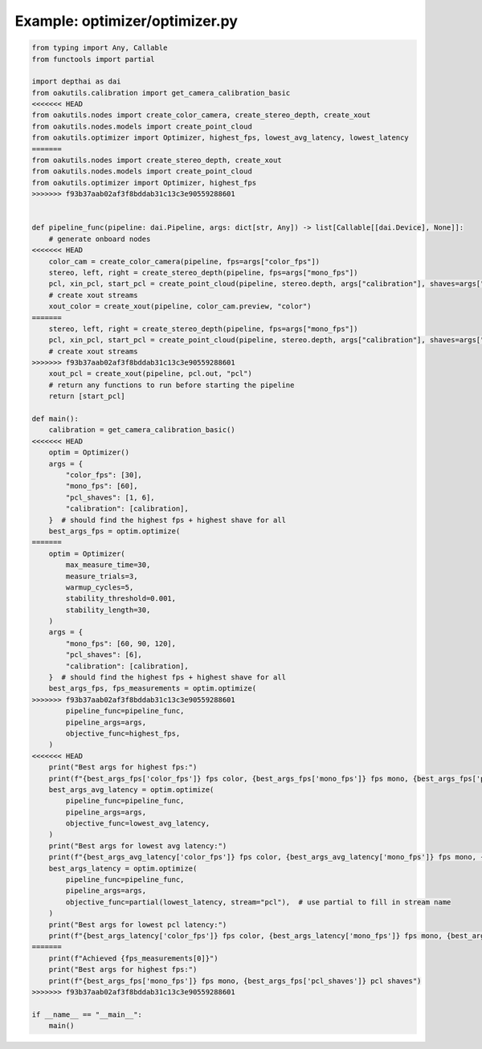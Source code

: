 .. _examples_optimizer/optimizer:

Example: optimizer/optimizer.py
===============================

.. code-block:: python

	from typing import Any, Callable
	from functools import partial
	
	import depthai as dai
	from oakutils.calibration import get_camera_calibration_basic
	<<<<<<< HEAD
	from oakutils.nodes import create_color_camera, create_stereo_depth, create_xout
	from oakutils.nodes.models import create_point_cloud
	from oakutils.optimizer import Optimizer, highest_fps, lowest_avg_latency, lowest_latency
	=======
	from oakutils.nodes import create_stereo_depth, create_xout
	from oakutils.nodes.models import create_point_cloud
	from oakutils.optimizer import Optimizer, highest_fps
	>>>>>>> f93b37aab02af3f8bddab31c13c3e90559288601
	
	
	def pipeline_func(pipeline: dai.Pipeline, args: dict[str, Any]) -> list[Callable[[dai.Device], None]]:
	    # generate onboard nodes
	<<<<<<< HEAD
	    color_cam = create_color_camera(pipeline, fps=args["color_fps"])
	    stereo, left, right = create_stereo_depth(pipeline, fps=args["mono_fps"])
	    pcl, xin_pcl, start_pcl = create_point_cloud(pipeline, stereo.depth, args["calibration"], shaves=args["pcl_shaves"])
	    # create xout streams
	    xout_color = create_xout(pipeline, color_cam.preview, "color")
	=======
	    stereo, left, right = create_stereo_depth(pipeline, fps=args["mono_fps"])
	    pcl, xin_pcl, start_pcl = create_point_cloud(pipeline, stereo.depth, args["calibration"], shaves=args["pcl_shaves"])
	    # create xout streams
	>>>>>>> f93b37aab02af3f8bddab31c13c3e90559288601
	    xout_pcl = create_xout(pipeline, pcl.out, "pcl")
	    # return any functions to run before starting the pipeline
	    return [start_pcl]
	
	def main():
	    calibration = get_camera_calibration_basic()
	<<<<<<< HEAD
	    optim = Optimizer()
	    args = {
	        "color_fps": [30],
	        "mono_fps": [60],
	        "pcl_shaves": [1, 6],
	        "calibration": [calibration],
	    }  # should find the highest fps + highest shave for all
	    best_args_fps = optim.optimize(
	=======
	    optim = Optimizer(
	        max_measure_time=30,
	        measure_trials=3,
	        warmup_cycles=5,
	        stability_threshold=0.001,
	        stability_length=30,
	    )
	    args = {
	        "mono_fps": [60, 90, 120],
	        "pcl_shaves": [6],
	        "calibration": [calibration],
	    }  # should find the highest fps + highest shave for all
	    best_args_fps, fps_measurements = optim.optimize(
	>>>>>>> f93b37aab02af3f8bddab31c13c3e90559288601
	        pipeline_func=pipeline_func, 
	        pipeline_args=args,
	        objective_func=highest_fps,
	    )
	<<<<<<< HEAD
	    print("Best args for highest fps:")
	    print(f"{best_args_fps['color_fps']} fps color, {best_args_fps['mono_fps']} fps mono, {best_args_fps['pcl_shaves']} pcl shaves")
	    best_args_avg_latency = optim.optimize(
	        pipeline_func=pipeline_func, 
	        pipeline_args=args,
	        objective_func=lowest_avg_latency,
	    )
	    print("Best args for lowest avg latency:")
	    print(f"{best_args_avg_latency['color_fps']} fps color, {best_args_avg_latency['mono_fps']} fps mono, {best_args_avg_latency['pcl_shaves']} pcl shaves")
	    best_args_latency = optim.optimize(
	        pipeline_func=pipeline_func, 
	        pipeline_args=args,
	        objective_func=partial(lowest_latency, stream="pcl"),  # use partial to fill in stream name
	    )
	    print("Best args for lowest pcl latency:")
	    print(f"{best_args_latency['color_fps']} fps color, {best_args_latency['mono_fps']} fps mono, {best_args_latency['pcl_shaves']} pcl shaves")
	=======
	    print(f"Achieved {fps_measurements[0]}")
	    print("Best args for highest fps:")
	    print(f"{best_args_fps['mono_fps']} fps mono, {best_args_fps['pcl_shaves']} pcl shaves")
	>>>>>>> f93b37aab02af3f8bddab31c13c3e90559288601
	
	if __name__ == "__main__":
	    main()

